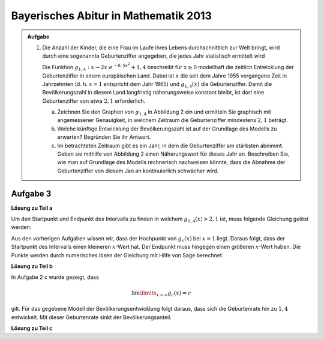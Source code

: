 Bayerisches Abitur in Mathematik 2013
-------------------------------------

.. admonition:: Aufgabe

  #.  Die Anzahl der Kinder, die eine Frau im Laufe ihres Lebens
      durchschnittlich zur Welt bringt, wird durch eine sogenannte
      Geburtenziffer angegeben, die jedes Jahr statistisch
      ermittelt wird

      Die Funktion :math:`g_{1,4}: x \rightarrow 2x \cdot e^{-0,5x^2} + 1,4`
      beschreibt für :math:`x\geq0` modellhaft die zeitlich Entwicklung der
      Geburtenziffer in einem europäischen Land. Dabei ist :math:`x` die seit
      dem Jahre 1955 vergangene Zeit in Jahrzehnten (d. h. :math:`x=1`
      entspricht dem Jahr 1965) und :math:`g_{1,4}(x)` die Geburtenziffer.
      Damit die Bevölkerungszahl in diesem Land langfristig näherungsweise
      konstant bleibt, ist dort eine Geburtenziffer von etwa :math:`2,1`
      erforderlich.

      a) Zeichnen Sie den Graphen von :math:`g_{1,4}` in Abbildung 2 ein
         und ermitteln Sie graphisch mit angemessener Genauigkeit, in welchem
         Zeitraum die Geburtenziffer mindestens :math:`2,1` beträgt.

      b) Welche künftige Entwicklung der Bevölkerungszahl ist auf der Grundlage
         des Modells zu erwarten? Begründen Sie ihr Antwort.

      c) Im betrachteten Zeitraum gibt es ein Jahr, in dem die Geburtenziffer
         am stärksten abnimmt. Geben sie mithilfe von Abbildung 2 einen
         Näherungswert für dieses Jahr an. Beschreiben Sie, wie man auf
         Grundlage des Modells rechnerisch nachweisen könnte, dass die Abnahme
         der Geburtenziffer von diesem Jan an kontinuierlich schwächer wird.
 

Aufgabe 3
^^^^^

**Lösung zu Teil a**

Um den Startpunkt und Endpunkt des Intervalls zu finden in welchem
:math:`g_{1,4}(x) > 2,1` ist, muss folgende Gleichung gelöst werden:

.. math:

  g_{1,4}(x) - 2,1 = 0
  
Aus den vorherigen Aufgaben wissen wir, dass der Hochpunkt von :math:`g_c(x)`
bei :math:`x = 1` liegt. Daraus folgt, dass der Startpunkt des Intervalls einen
kleineren :math:`x`-Wert hat. Der Endpunkt muss hingegen einen größeren
:math:`x`-Wert haben. Die Punkte werden durch numerisches lösen der Gleichung
mit Hilfe von Sage berechnet.

.. sagecellserver::

  sage: startx = find_root(gc(1.4)-2.1, -1, 1)
  sage: endx = find_root(gc(1.4)-2.1, 1, 3)
  sage: print("gc(1.4,x) ist im Intervall [" + str(startx) + ", " + str(endx) + "] größer als 2,1")
  sage: pg14l = plot(gc(1.4,x), (-4, startx), color='red')
  sage: pg14 = plot(gc(1.4,x), (startx, endx), fill=2.1, fillcolor='yellow', color='red')
  sage: pg14r = plot(gc(1.4,x), (endx, 4), color='red')
  sage: show(pg0 + pg14l + pg14 + pg14r, aspect_ratio=1)

.. end of output

**Lösung zu Teil b**

In Aufgabe 2 c wurde gezeigt, dass

.. math:: 
  \lim\limits_{x\rightarrow \infty} g_c(x) = c

gilt. Für das gegebene Modell der Bevölkerungsentwicklung folgt daraus,
dass sich die Geburtenrate hin zu :math:`1,4` entwickelt. Mit dieser
Geburtenrate sinkt der Bevölkerungsanteil.

**Lösung zu Teil c**


